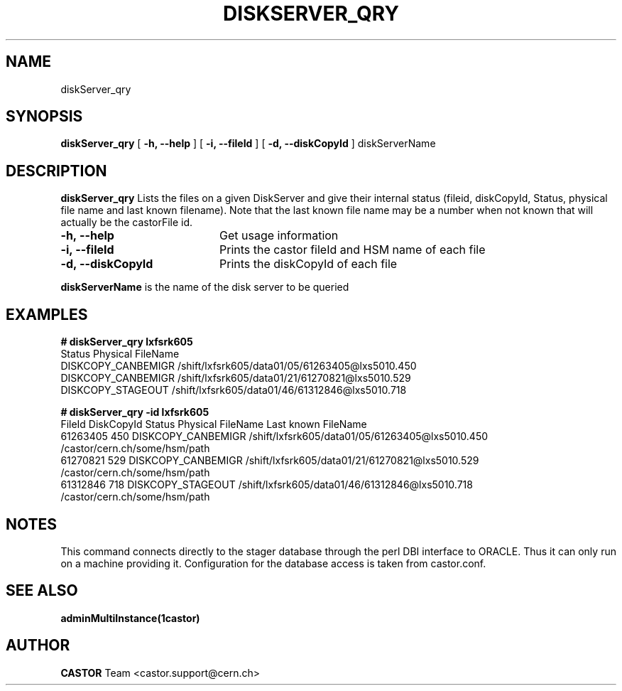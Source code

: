 .\" @(#)$RCSfile: diskServer_qry.man,v $ $Revision: 1.5 $ $Date: 2006/08/04 14:46:47 $ CERN IT/ADC Olof Barring
.\" Copyright (C) 2005 by CERN IT/ADC
.\" All rights reserved
.\"
.TH DISKSERVER_QRY 1 "$Date: 2006/08/04 14:46:47 $" CASTOR "List files on a DiskServer"
.SH NAME
diskServer_qry
.SH SYNOPSIS
.B diskServer_qry
[
.B -h, 
.B --help
]
[
.B -i, 
.B --fileId
]
[
.B -d, 
.B --diskCopyId
]
diskServerName
.SH DESCRIPTION
.B diskServer_qry 
Lists the files on a given DiskServer and give their internal
status (fileid, diskCopyId, Status, physical file name and last known filename).
Note that the last known file name may be a number when not known that will actually
be the castorFile id.

.TP 20
.B \-h,\ \-\-help
Get usage information
.TP
.B \-i,\ \-\-fileId
Prints the castor fileId and HSM name of each file
.TP
.B \-d,\ \-\-diskCopyId
Prints the diskCopyId of each file
.LP
.B diskServerName
is the name of the disk server to be queried


.SH EXAMPLES
.BI #\ diskServer_qry\ lxfsrk605
.fi
Status               Physical FileName
.fi
DISKCOPY_CANBEMIGR   /shift/lxfsrk605/data01/05/61263405@lxs5010.450
.fi
DISKCOPY_CANBEMIGR   /shift/lxfsrk605/data01/21/61270821@lxs5010.529
.fi
DISKCOPY_STAGEOUT    /shift/lxfsrk605/data01/46/61312846@lxs5010.718
.ft

.BI #\ diskServer_qry\ -id\ lxfsrk605
.fi
FileId     DiskCopyId   Status               Physical FileName                                  Last known FileName
.fi
61263405   450          DISKCOPY_CANBEMIGR   /shift/lxfsrk605/data01/05/61263405@lxs5010.450    /castor/cern.ch/some/hsm/path
.fi
61270821   529          DISKCOPY_CANBEMIGR   /shift/lxfsrk605/data01/21/61270821@lxs5010.529    /castor/cern.ch/some/hsm/path
.fi
61312846   718          DISKCOPY_STAGEOUT    /shift/lxfsrk605/data01/46/61312846@lxs5010.718    /castor/cern.ch/some/hsm/path
.ft
.fi
.SH NOTES
This command connects directly to the stager database through
the perl DBI interface to ORACLE. Thus it can only run on
a machine providing it.
Configuration for the database access is taken from castor.conf.

.SH SEE ALSO
.BR adminMultiInstance(1castor)

.SH AUTHOR
\fBCASTOR\fP Team <castor.support@cern.ch>
